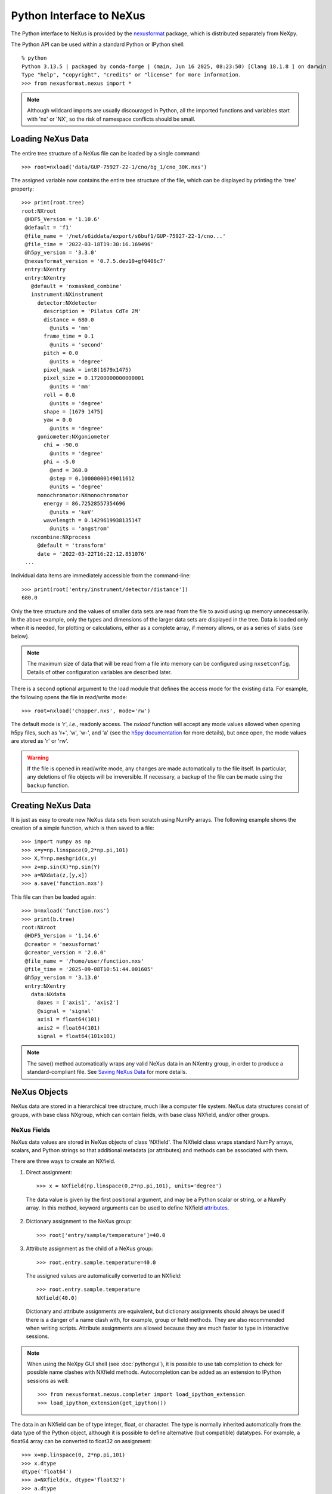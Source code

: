 *************************
Python Interface to NeXus
*************************
The Python interface to NeXus is provided by the `nexusformat
<https://github.com/nexpy/nexusformat>`__ package, which is distributed
separately from NeXpy.


The Python API can be used within a standard Python or IPython shell::

 % python
 Python 3.13.5 | packaged by conda-forge | (main, Jun 16 2025, 08:23:50) [Clang 18.1.8 ] on darwin
 Type "help", "copyright", "credits" or "license" for more information.
 >>> from nexusformat.nexus import *

.. note:: Although wildcard imports are usually discouraged in Python,
          all the imported functions and variables start with 'nx' or
          'NX', so the risk of namespace conflicts should be small.

.. seealso:: A `Jupyter notebook
             <https://github.com/nexpy/nexusformat/blob/master/src/nexusformat/notebooks/nexusformat.ipynb>`__
             provides a tutorial for the Python API. It can be run in
             `Google Colaboratory
             <https://colab.research.google.com/github/nexpy/nexusformat/blob/master/src/nexusformat/notebooks/nexusformat.ipynb>`__.

Loading NeXus Data
==================
The entire tree structure of a NeXus file can be loaded by a single command::

 >>> root=nxload('data/GUP-75927-22-1/cno/bg_1/cno_30K.nxs')

The assigned variable now contains the entire tree structure of the
file, which can be displayed by printing the 'tree' property::

 >>> print(root.tree)
 root:NXroot
  @HDF5_Version = '1.10.6'
  @default = 'f1'
  @file_name = '/net/s6iddata/export/s6buf1/GUP-75927-22-1/cno...'
  @file_time = '2022-03-18T19:30:16.169496'
  @h5py_version = '3.3.0'
  @nexusformat_version = '0.7.5.dev10+gf0406c7'
  entry:NXentry
  entry:NXentry
    @default = 'nxmasked_combine'
    instrument:NXinstrument
      detector:NXdetector
        description = 'Pilatus CdTe 2M'
        distance = 680.0
          @units = 'mm'
        frame_time = 0.1
          @units = 'second'
        pitch = 0.0
          @units = 'degree'
        pixel_mask = int8(1679x1475)
        pixel_size = 0.17200000000000001
          @units = 'mm'
        roll = 0.0
          @units = 'degree'
        shape = [1679 1475]
        yaw = 0.0
          @units = 'degree'
      goniometer:NXgoniometer
        chi = -90.0
          @units = 'degree'
        phi = -5.0
          @end = 360.0
          @step = 0.10000000149011612
          @units = 'degree'
      monochromator:NXmonochromator
        energy = 86.72528557354696
          @units = 'keV'
        wavelength = 0.1429619938135147
          @units = 'angstrom'
    nxcombine:NXprocess
      @default = 'transform'
      date = '2022-03-22T16:22:12.851076'
  ...

Individual data items are immediately accessible from the command-line::

 >>> print(root['entry/instrument/detector/distance'])
 680.0

Only the tree structure and the values of smaller data sets are read
from the file to avoid using up memory unnecessarily. In the above
example, only the types and dimensions of the larger data sets are
displayed in the tree. Data is loaded only when it is needed, for
plotting or calculations, either as a complete array, if memory allows,
or as a series of slabs (see below).

.. note:: The maximum size of data that will be read from a file into
          memory can be configured using ``nxsetconfig``. Details of
          other configuration variables are described later.

There is a second optional argument to the load module that defines the
access mode for the existing data. For example, the following opens the
file in read/write mode::

 >>> root=nxload('chopper.nxs', mode='rw')

The default mode is 'r', *i.e.*, readonly access. The `nxload` function
will accept any mode values allowed when opening h5py files, such as
'r+', 'w', 'w-', and 'a' (see the `h5py documentation
<http://docs.h5py.org/en/stable/high/file.html>`__ for more details),
but once open, the mode values are stored as 'r' or 'rw'.

.. warning:: If the file is opened in read/write mode, any changes are
             made automatically to the file itself. In particular, any
             deletions of file objects will be irreversible. If
             necessary, a backup of the file can be made using the
             ``backup`` function.

.. seealso:: :mod:`nexusformat.nexus.tree.NXroot.backup`

Creating NeXus Data
===================
It is just as easy to create new NeXus data sets from scratch using
NumPy arrays. The following example shows the creation of a simple
function, which is then saved to a file::

 >>> import numpy as np
 >>> x=y=np.linspace(0,2*np.pi,101)
 >>> X,Y=np.meshgrid(x,y)
 >>> z=np.sin(X)*np.sin(Y)
 >>> a=NXdata(z,[y,x])
 >>> a.save('function.nxs')

This file can then be loaded again::

 >>> b=nxload('function.nxs')
 >>> print(b.tree)
 root:NXroot
  @HDF5_Version = '1.14.6'
  @creator = 'nexusformat'
  @creator_version = '2.0.0'
  @file_name = '/home/user/function.nxs'
  @file_time = '2025-09-08T10:51:44.001605'
  @h5py_version = '3.13.0'
  entry:NXentry
    data:NXdata
      @axes = ['axis1', 'axis2']
      @signal = 'signal'
      axis1 = float64(101)
      axis2 = float64(101)
      signal = float64(101x101)

.. note:: The save() method automatically wraps any valid NeXus data in
          an NXentry group, in order to produce a standard-compliant
          file. See `Saving NeXus Data`_ for more details.

NeXus Objects
=============
NeXus data are stored in a hierarchical tree structure, much like a
computer file system. NeXus data structures consist of groups, with base
class NXgroup, which can contain fields, with base class NXfield, and/or
other groups.

NeXus Fields
------------
NeXus data values are stored in NeXus objects of class 'NXfield'. The
NXfield class wraps standard NumPy arrays, scalars, and Python strings
so that additional metadata (or attributes) and methods can be
associated with them.

There are three ways to create an NXfield.

1. Direct assignment::

    >>> x = NXfield(np.linspace(0,2*np.pi,101), units='degree')

  The data value is given by the first positional argument, and may be a
  Python scalar or string, or a NumPy array. In this method, keyword
  arguments can be used to define NXfield `attributes`_.

2. Dictionary assignment to the NeXus group::

    >>> root['entry/sample/temperature']=40.0

3. Attribute assignment as the child of a NeXus group::

    >>> root.entry.sample.temperature=40.0

  The assigned values are automatically converted to an NXfield::

    >>> root.entry.sample.temperature
    NXfield(40.0)

  Dictionary and attribute assignments are equivalent, but dictionary
  assignments should always be used if there is a danger of a name clash
  with, for example, group or field methods. They are also recommended
  when writing scripts. Attribute assignments are allowed because they
  are much faster to type in interactive sessions.

.. note:: When using the NeXpy GUI shell (see :doc:`pythongui`), it is
          possible to use tab completion to check for possible name
          clashes with NXfield methods. Autocompletion can be added as
          an extension to IPython sessions as well::

            >>> from nexusformat.nexus.completer import load_ipython_extension
            >>> load_ipython_extension(get_ipython())

The data in an NXfield can be of type integer, float, or character. The
type is normally inherited automatically from the data type of the
Python object, although it is possible to define alternative (but
compatible) datatypes. For example, a float64 array can be converted to
float32 on assignment::

  >>> x=np.linspace(0, 2*np.pi,101)
  >>> x.dtype
  dtype('float64')
  >>> a=NXfield(x, dtype='float32')
  >>> a.dtype
  dtype('float32')
  >>> b=NXfield('Some Text')
  >>> b.dtype, b.shape
  (dtype('O'), ())

.. note:: Numeric dtypes can be defined either as a string, *e.g.*,
          'int16', 'float32', or using the NumPy dtypes, *e.g.*,
          np.int16, np.float32.

.. warning:: By default, Python strings are stored as variable-length
             strings in the HDF5 file. These use a special object dtype
             defined by h5py (see the `h5py documentation
             <http://docs.h5py.org/en/latest/special.html#variable-length-strings>`__). If you wish to store
             fixed length strings, specify a dtype of kind 'S', *e.g.*,
             'S10' when creating the NXfield.

.. warning:: If you wish to store an array of strings containing Unicode
             characters as fixed-length strings, convert them to byte
             strings first using UTF-8 encoding, *e.g.*::

               >>> text_array = ['a', 'b', 'c', 'd', 'é']
               >>> a=NXfield([t.encode('utf8') for t in text_array], dtype='S')
               >>> a
               NXfield(['a', 'b', 'c', 'd', 'é'])
               >>> a.dtype
               dtype('S2')

The shape and dimension sizes of an integer or float array are inherited
from the assigned NumPy array. It is possible to initialize an NXfield
array without specifying the data values in advance, *e.g.*, if the data
is too large to be stored in memory and has to be written as slabs::

  >>> a=NXfield(dtype=np.float32, shape=[2048,2048,2048])
  >>> a
  NXfield(shape=(2048, 2048, 2048), dtype=float32)

More details of handling large arrays are given below.

.. _attributes:

NeXus attributes
^^^^^^^^^^^^^^^^
The NeXus standard allows additional attributes to be attached to
NXfields to contain metadata ::

 >>> root['entry/sample/temperature'].units='K'

These have a class of NXattr. They can be defined using the 'attrs'
dictionary if necessary to avoid name clashes::

 >>> root['entry/sample/temperature'].attrs['units']='K'

Other common attributes include the 'signal' and 'axes' attributes used
to define the plottable signal and independent axes, respectively, in a
NXdata group.

When a NeXus tree is printed, the attributes are prefixed by '@'::

 >>> print(root['entry/sample'].tree)
 sample:NXsample
   temperature = 40.0
     @units = 'K'

Masked Arrays
^^^^^^^^^^^^^
NumPy has the ability to store arrays with masks to remove missing or
invalid data from computations of, *e.g.*, averages or maxima. Since
Matplotlib is able to handle masked arrays and removes masked data from
plots, this is a convenient way of preventing bad data from
contaminating statistical analyses, while preserving all the data
values, good and bad, *i.e.*, masks can be turned on and off.

NeXpy uses the same syntax as NumPy for masking and unmasking data.

 >>> z = NXfield([1,2,3,4,5,6], name='z')
 >>> z[3:5] = np.ma.masked
 >>> z
 NXfield(masked_array(data=[1, 2, 3, --, --, 6],
              mask=[False, False, False,  True,  True, False],
        fill_value=999999))
 >>> z.mask
 array([False, False, False,  True,  True, False])
 >>> z.mask[3] = np.ma.nomask
 >>> z
 NXfield(masked_array(data=[1, 2, 3, 4, --, 6],
              mask=[False, False, False, False,  True, False],
        fill_value=999999))

.. warning:: If you perform any operations on a masked array, those
             operations are not performed on the masked values. It is
             not advisable to remove a mask if you have modified the
             unmasked values.

If the NXfield does not have a parent group, the mask is stored within
the field as in NumPy arrays. However, if the NXfield has a parent
group, the mask is stored in a separate NXfield that is generated
automatically by the mask assignment or whenever the masked NXfield is
assigned to a group. The mask is identified by the 'mask' attribute of
the masked NXfield.

 >>> print(NXlog(z).tree)
 log:NXlog
 z = [1 2 3 4 -- 6]
  @mask = 'z_mask'
 z_mask = [False False False False  True False]

The mask can then be saved to the NeXus file if required.

.. warning:: In principle, the NXfield containing the mask can be
             modified manually, but it is recommended that
             modifications to the mask use the methods described above.

Masks can also be set using the Projection panel in the
:doc:`pythongui`.

Large Arrays
^^^^^^^^^^^^
If the size of an array is too large to be loaded into memory (see
`Loading NeXus Data`_), the NXfield can be created without any initial
values, and then filled incrementally as slabs::

 >>> entry['data/z'] = NXfield(shape=(1000,1000,1000), dtype=np.float32)
 >>> for i in range(1000):
         entry.data.z[i,:,:] = np.ones(shape=(1000,1000), dtype=np.float32)
             ...

If ``entry`` in the above example is already stored in a NeXus file
(with write access), then ``entry['data/z']`` is automatically updated
in the file. If it is not stored in a file, the field is stored in an
HDF5 core memory file that will be copied to the NeXus file when it is
saved.

When initializing the NXfield, it is possible to specify a number of
HDF5 attributes that specify how the data are stored.

* Compression::

    >>> z = NXfield(shape=(1000,1000,1000), dtype=np.float32, compression='lzf')

  This specifies the compression filter used. For large arrays, the data
  are compressed with the ``gzip`` filter by default.

* Chunk size::

    >>> z = NXfield(shape=(1000,1000,1000), dtype=np.float32, chunks=(1,100,100))

  By default, any field with more than 10000 elements will be
  initialized with ``chunks=True``. If chunk sizes are not specified,
  HDF5 will choose default values.

* Maximum array shape::

    >>> z = NXfield(shape=(10,1000,1000), dtype=np.float32, maxshape=(1000,1000,1000))

  The initial shape is defined by the ``shape`` attribute, but it will
  be automatically expanded up to a limit of ``maxshape`` if necessary
  using the NXfield ``resize`` function.

    >>> z.resize((100,1000,1000))
    >>> z.shape
    (100, 1000, 1000)

.. seealso:: :mod:`nexusformat.nexus.tree.NXfield.resize`

* Fill value::

    >>> z = NXfield(shape=(1000,1000,1000), dtype=np.float32, fillvalue=np.nan)

  Slabs that are not initialized will contain the specified fill value.
  This is normally set to zero by default.

All these values can be adjusted at the command line until the first
slab has been written, whether to a file or in core memory, using the
``compression``, ``chunks``, ``maxshape`` or ``fillvalue`` properties,
*e.g.*

 >>> z = NXfield(shape=(1000,1000,1000), dtype=np.float32)
 >>> z.compression = 'lzf'

NeXus Groups
------------
NeXus groups are defined as subclasses of the NXgroup class, with the
class name defining the type of information they contain, *e.g.*, the
NXsample class contains metadata that define the measured sample, such
as its temperature or lattice parameters. The initialization parameters
can be used to populate the group with other predefined NeXus objects,
either groups or fields::

 >>> temperature = NXfield(40.0, units='K')
 >>> sample = NXsample(temperature=temperature)
 >>> print(sample.tree)
 sample:NXsample
   temperature = 40.0
     @units = 'K'

In this example, it was necessary to use the keyword form to add the
NXfield 'temperature' since its name is otherwise undefined within the
NXsample group. However, the name is set automatically if the NXfield is
assigned to the group::

 >>> sample = NXsample()
 >>> sample['temperature']=NXfield(40.0, units='K')
 >>> print(sample.tree)
 sample:NXsample
   temperature = 40.0
     @units = 'K'

The NeXus objects in a group (NXfields or NXgroups) can be accessed as
dictionary items::

 >>> sample['temperature'] = 40.0
 >>> sample.keys()
 dict_keys(['temperature'])

.. note:: It is also possible to reference objects by their complete
          paths with respect to the root object, *e.g.*,
          root['/entry/sample/temperature'].

If a group is not created as another group attribute, its internal name
defaults to the class name without the 'NX' prefix. This can be useful
in automatically creating nested groups::

 >>> a=NXentry(NXsample(temperature=40.0),NXinstrument(NXdetector(distance=10.8)))
 >>> print(a.tree)
 entry:NXentry
   instrument:NXinstrument
     detector:NXdetector
       distance = 10.8
   sample:NXsample
     temperature = 40.0

.. seealso:: Existing NeXus objects can also be inserted directly into
             groups. See :mod:`nexusformat.nexus.tree.NXgroup.insert`

NXdata Groups
^^^^^^^^^^^^^
NXdata groups contain data ready to be plotted. That means that the
group should consist of an NXfield containing the signal and one or more
NXfields containing the axes. NeXus defines a method of associating axes
with the appropriate dimension, but NeXpy provides a simple constructor
that implements this method automatically. This was already demonstrated
in the example above, reproduced here::

 >>> import numpy as np
 >>> x=y=np.linspace(0,2*np.pi,101)
 >>> X,Y=np.meshgrid(x,y)
 >>> z=np.sin(X)*np.sin(Y)
 >>> a=NXdata(z,[y,x])

The first positional argument is an NXfield or NumPy array containing
the data, while the second is a list containing the axes, again as
NXfields or NumPy arrays. In this example, the names of the arrays have
not been defined within an NXfield so default names were assigned::

 >>> print(a.tree)
 data:NXdata
   @axes = ['axis1' 'axis2']
   @signal = signal
   axis1 = float64(101)
   axis2 = float64(101)
   signal = float64(101x101)

.. note:: The plottable signal and axes are identified by the 'signal'
          and 'axes' attributes of the NXdata group. The 'axes'
          attribute defines the axes as a list of NXfield names. The
          NXdata constructor sets these attributes automatically.

.. warning:: NumPy stores arrays by default in C, or row-major, order,
             *i.e.*, in the array 'signal(axis1,axis2)', axis2 is the
             fastest to vary. In most image formats, *e.g.*, TIFF
             files, the x-axis is assumed to be the fastest varying
             axis, so we are adopting the same convention and plotting
             as ``signal[y,x]``. The :doc:`pythongui` allows the x and
             y axes to be swapped.

Names can be assigned explicitly when creating the NXfield through the
'name' attribute::

 >>> phi=NXfield(np.linspace(0,2*np.pi,101), name='polar_angle')
 >>> data=NXfield(np.sin(phi), name='intensity')
 >>> a=NXdata(data,(phi,))
 >>> print(a.tree)
 data:NXdata
   @axes = 'polar_angle'
   @signal = 'intensity'
   intensity = float64(101)
   polar_angle = float64(101)

.. note:: In the above example, the x-axis, ``phi``, was defined as a
          tuple in the second positional argument of the NXdata call.
          It could also have been defined as a list. However, in the
          case of one-dimensional signals, it would also have been
          acceptable just to call ``NXdata(data, phi)``, *i.e.*,
          without embedding the axis in a tuple or list.

It is also possible to define the plottable signal and axes using the
``nxsignal`` and ``nxaxes`` properties, respectively::

 >>> phi=np.linspace(0,2*np.pi, 101)
 >>> a=NXdata()
 >>> a.nxsignal=NXfield(np.sin(phi), name='intensity')
 >>> a.nxaxes=NXfield(phi, name='polar_angle')
 >>> print(a.tree)
 data:NXdata
   @axes = 'polar_angle'
   @signal = 'intensity'
   intensity = float64(101)
   polar_angle = float64(101)

Similarly, signal errors can be added using the ``nxerrors`` property::

 >>> a.nxerrors = np.sqrt(np.abs(np.sin(phi)))
 >>> print(a.tree)
 data:NXdata
   @axes = 'polar_angle'
   @signal = 'intensity'
   intensity = float64(101)
   intensity_errors = float64(101)
   polar_angle = float64(101)

.. note:: In a NXdata group, errors for each field are defined by
          another field with '_errors' appended to the name.

NeXus Links
-----------
NeXus allows groups and fields to be assigned to multiple locations
through the use of links. These objects have the class NXlink and
contain the attribute ``target``, which identifies the parent object. It
is also possible to link to fields in another NeXus file (see `External
Links`_ below).

For example, the polar angle and time-of-flight arrays may logically be
stored with the detector information in a NXdetector group that is one
of the NXinstrument subgroups::

 >>> print(entry['instrument'].tree)
 instrument:NXinstrument
   detector:NXdetector
    distance = float32(128)
      @units = 'metre'
    polar_angle = float32(128)
      @units = 'radian'
    time_of_flight = float32(8252)
      @target = '/entry/instrument/detector/time_of_flight'
      @units = 'microsecond'

However, they may also be needed as plotting axes in a NXdata group::

 >>> print(entry['data'].tree)
 data:NXdata
   @axes = ['polar_angle' 'time_of_flight']
   @signal = data
   data = uint32(128x8251)
   polar_angle = float32(128)
     @target = '/entry/instrument/detector/polar_angle'
     @units = 'radian'
   time_of_flight = float32(8252)
     @target = '/entry/instrument/detector/time_of_flight'
     @units = 'microsecond'

Links allow the same data to be used in different contexts without using
more memory or disk space.

.. note:: In earlier versions, links were required to have the same name
          as their parents, but this restriction has now been lifted.

In the Python API, the user who is only interested in accessing the data
does not need to worry if the object is parent or child. The data values
and NeXus attributes of the parent to the NXlink object can be accessed
directly through the child object. The parent object can be referenced
directly, if required, using the ``nxlink`` attribute::

 >>> entry['data/time_of_flight']
 NXlink('/entry/instrument/detector/time_of_flight')
 >>> entry['data/time_of_flight'].nxdata
 array([   500.,    502.,    504., ...,  16998.,  17000.,  17002.], dtype=float32)
 >>> entry['data/time_of_flight'].units
 'microsecond'
 >>> entry['data/time_of_flight'].nxlink
 NXfield(dtype=float32,shape=(8252,))

.. note:: The absolute path of the data with respect to the root object
          of the NeXus tree is given by the nxpath property::

           >>> entry['data/time_of_flight'].nxpath
           '/entry/data/time_of_flight'
           >>> entry['data/time_of_flight'].nxlink.nxpath
           '/entry/instrument/bank1/time_of_flight'

Creating a Link
^^^^^^^^^^^^^^^
Links can be created using the target object as the argument assigned
to another group::

 >>> print(root.tree)
 root:NXroot
   entry:NXentry
     data:NXdata
     instrument:NXinstrument
       detector:NXdetector
         polar_angle = float64(192)
           @units = 'radian'
 >>> root['entry/data/polar_angle']=NXlink(root['entry/instrument/detector/polar_angle'])

It is also possible to create links using the makelink method, which
takes the parent object and, optionally, a new name as arguments::

 >>> root['entry/data'].makelink(root['entry/instrument/detector/polar_angle'])
 >>> print(root.tree)
 root:NXroot
   entry:NXentry
     data:NXdata
       polar_angle = float64(192)
         @target = '/entry/instrument/detector/polar_angle'
         @units = 'radian'
     instrument:NXinstrument
       detector:NXdetector
         polar_angle = float64(192)
           @target = '/entry/instrument/detector/polar_angle'
           @units = 'radian'

.. note:: After creating the link, both the parent and target objects
          have an additional attribute, ``target``, showing the
          absolute path of the parent.

.. seealso:: :mod:`nexusformat.nexus.tree.NXgroup.makelink`

External Links
^^^^^^^^^^^^^^
It is also possible to link to a NeXus field that is stored in another
file. This is accomplished using a similar syntax to internal links.

 >>> root['entry/data/data'] = NXlink('/counts', file='external_counts.nxs')

In the case of external links, the first argument is the absolute path
of the linked object within the external file, while the second argument
is the absolute or relative file path of the external file.

By default, the target file path is converted to a relative path with
respect to the parent file. If it is required to store the absolute file
path, add the keyword argument, ``abspath=True``.

 >>> root['entry/data/data'] = NXlink('/counts',
                                      file='/home/user/external_counts.nxs',
                                      abspath=True)

.. warning:: If the files are moved without preserving their relative
             file paths, the parent file will still open but the link
             will be broken.

Plotting NeXus Data
===================
NXdata, NXmonitor, and NXlog groups all have a plot method, which
automatically determines what should be plotted::

 >>> data.plot()

.. image:: /images/simple-plot.png
   :align: center
   :width: 80%

Note that the plot method uses the NeXus attributes within the groups to
determine automatically which NXfield is the signal, what its rank and
dimensions are, and which NXfields define the plottable axes. The same
command will work for one-dimensional or two-dimensional data. If you
plot higher-dimensional data, the top two-dimensional slice is plotted.
Alternative two-dimensional slices can be specified using slice indices
on the NXdata group.

.. note:: If the ``interpretation`` attribute is set to 'rgb' or 'rgba'
          and the final dimension is of size 3 or 4, the NXdata group
          will be plotted as an image using the colors defined by the
          final dimension. By default, images are displayed with the
          origin in the top-left corner.

If the data is one-dimensional, it is possible to overplot more than one
data set using 'over=True'. By default, each plot has a new color, but
conventional Matplotlib keywords can be used to change markers and
colors::

 >>> data.plot(log=True)
 >>> data.plot('r-')
 >>> data.plot(over=True, log=True, color='r')

If the NXdata group contains RGB(A) image data, *i.e.*, the signal is a
three-dimensional array, in which the fastest varying dimension, which
should be of size 3 or 4, contains the RGB(A) values for each
two-dimensional pixel, then the image can be plotted using the
'image=True'.

 >>> data.plot(image=True)

By convention, the first pixel of an image is in the upper-left corner,
rather than the lower-left used in other two-dimensional plots.

.. note:: The plot method also works on NXroot and NXentry groups, if
          they are able to identify plottable data. If the ``default``
          attribute is set, the default NXentry and/or NXdata groups
          are used. Otherwise, the first valid NXdata group found in an
          iterative search is used.

Additional Plot Methods
-----------------------
As a convenience, additional plot methods can be used instead of adding
extra keywords.

 >>> data.oplot()
 >>> data.logplot()
 >>> data.implot()

These are equivalent to setting the 'over', 'log', and 'image' keywords
to True when invoking the plot method.

Manipulating NeXus Data
=======================
Arithmetic Operations
---------------------
NXfield
^^^^^^^
NXfields usually consist of arrays of numeric data with associated
metadata, the NeXus attributes (the exception is when they contain
character strings). This makes them similar to NumPy arrays, and this
module allows the use of NXfields in numerical operations as if they
were NumPy ndarrays::

 >>> x = NXfield((1.0,2.0,3.0,4.0))
 >>> print(x+1)
 [ 2.  3.  4.  5.]
 >>> print(2*x)
 [ 2.  4.  6.  8.]
 >>> print(x/2)
 [ 0.5  1.   1.5  2. ]
 >>> print(x**2)
 [  1.   4.   9.  16.]
 >>> x.reshape((2,2))
 NXfield([[ 1.  2.]
 [ 3.  4.]])
 >>> y = NXfield((0.5,1.5,2.5,3.5))
 >>> x+y
 NXfield(name=x,value=[ 1.5  3.5  5.5  7.5])
 >>> x*y
 NXfield(name=x,value=[  0.5   3.    7.5  14. ])
 >>> (x+y).shape
 (4,)
 >>> (x+y).dtype
 dtype('float64')

Such operations return valid NXfield objects containing the same
attributes as the first NXobject in the expression. The 'reshape' and
'transpose' methods also return NXfield objects.

NXfields can be compared to other NXfields (this is a comparison of
their NumPy arrays)::

 >>> y=NXfield(np.array((1.5,2.5,3.5)),name='y')
 >>> x == y
 True

NXfields are technically not a sub-class of the NumPy ``ndarray`` class,
but they are cast as NumPy arrays when required by NumPy operations,
returning either another NXfield or, in some cases, an array that can
easily be converted to an NXfield::

 >>> x = NXfield((1.0,2.0,3.0,4.0))
 >>> x.size
 4
 >>> x.sum()
 10.0
 >>> x.max()
 4.0
 >>> x.mean()
 2.5
 >>> x.var()
 1.25
 >>> x.reshape((2,2)).sum(1)
 array([ 3.,  7.])
 >>> np.sin(x)
 array([ 0.84147098,  0.90929743,  0.14112001, -0.7568025 ])
 >>> np.sqrt(x)
 array([ 1.        ,  1.41421356,  1.73205081,  2.        ])
 >>> print(NXdata(np.sin(x), (x)).tree)
 data:NXdata
   @axes = 'x'
   @signal = 'signal'
   signal = [ 0.84147098  0.90929743  0.14112001 -0.7568025 ]
   x = [ 1.  2.  3.  4.]

.. note:: If a function will only accept a NumPy array, use the
          ``nxvalue`` attribute, which returns the stored NumPy array.

            >>> x.nxvalue
            array([1., 2., 3., 4.])

NXdata Operations
^^^^^^^^^^^^^^^^^
Similar operations can also be performed on whole NXdata groups. If two
NXdata groups are to be added, the rank and dimensions of the main
signal array must match (although the names could be different)::

 >>> y=NXfield(np.sin(x),name='y')
 >>> y
 NXfield(name=y,value=[ 0.99749499  0.59847214 -0.35078323])
 >>> a=NXdata(y,x)
 >>> print(a.tree)
 data:NXdata
   @axes = 'x'
   @signal = 'y'
   x = [ 1.5  2.5  3.5]
   y = [ 0.99749499  0.59847214 -0.35078323]
 >>> print((a+1).tree)
 data:NXdata
   @axes = 'x'
   @signal = 'y'
   x = [ 1.5  2.5  3.5]
   y = [ 1.99749499  1.59847214  0.64921677]
 >>> print((2*a).tree)
 data:NXdata
   @axes = 'x'
   @signal = 'y'
   x = [ 1.5  2.5  3.5]
   y = [ 1.99498997  1.19694429 -0.70156646]
 >>> print((a+a).tree)
 data:NXdata
   @axes = 'x'
   @signal = 'y'
   x = [ 1.5  2.5  3.5]
   y = [ 1.99498997  1.19694429 -0.70156646]
 >>> print((a-a).tree)
 data:NXdata
   @axes = 'x'
   @signal = 'y'
   x = [ 1.5  2.5  3.5]
   y = [ 0.  0.  0.]
 >>> print((a/2).tree)
 data:NXdata
   @axes = 'x'
   @signal = 'y'
   x = [ 1.5  2.5  3.5]
   y = [ 0.49874749  0.29923607 -0.17539161]

If data errors are included in the NXdata group, then the errors are
propagated according to the operand::

 >>> print(a.tree)
 data:NXdata
   @axes = 'x'
   @signal = 'y'
   x = [ 1.5  2.5  3.5]
   y = [ 0.99749499  0.59847214  0.35078323]
   y_errors = [ 0.99874671  0.77360981  0.59226956]
 >>> print((a+a).tree)
 data:NXdata
   @axes = 'x'
   @signal = 'y'
   x = [ 1.5  2.5  3.5]
   y = [ 1.99498997  1.19694429  0.70156646]
   y_errors = [ 1.41244114  1.09404949  0.83759564]

Some statistical operations can be performed on the NXdata group.

* ``NXdata.sum(axis=None)``:
    Returns the sum of the NXdata signal data. If the axis is not
    specifed, the total is returned. Otherwise, it is summed along the
    specified axis. The result is a new NXdata group containing a copy
    of all the metadata contained in the original NXdata group::

     >>> x=np.linspace(0, 3., 4)
     >>> y=np.linspace(0, 2., 3)
     >>> X,Y=np.meshgrid(x,y)
     >>> a=NXdata(X*Y,(y,x))
     >>> print(a.tree)
     data:NXdata
       @axes = ['axis1' 'axis2']
       @signal = 'signal'
       axis1 = [ 0.  1.  2.  3.]
       axis2 = [ 0.  1.  2.]
       signal = float64(3x4)
     >>> a.nxsignal
     NXfield([[ 0.  0.  0.  0.]
      [ 0.  1.  2.  3.]
      [ 0.  2.  4.  6.]])
     >>> a.sum()
     18.0
     >>> a.sum(0).nxsignal
     NXfield([ 0.  3.  6.  9.])
     >>> a.sum(1).nxsignal
     NXfield([  0.   6.  12.])

* ``NXdata.average(axis=None)``:
    Returns the average of the NXdata signal data. This is identical to
    the sum method, but the result is divided by the number of data
    elements in the summation::

     >>> a.average()
     NXfield(1.5)
     >>> a.average(0).nxsignal
     NXfield([ 0.,  1.,  2.,  3.])
     >>> a.average(1).nxsignal
     NXfield([ 0. ,  1.5,  3. ])

* ``NXdata.moment(order=1)``:
    Returns an NXfield containing the first moment of the NXdata group
    assuming the signal is one-dimensional::

     >>> x=np.linspace(0, 10., 11)
     >>> y=np.exp(-(x-3)**2)
     >>> a=NXdata(y,x)
     >>> a.moment()
     NXfield(3.000000253977615)


Slicing
-------
NXfields
^^^^^^^^
A slice of an NXfield can be obtained using the usual Python indexing
syntax::

 >>> x=NXfield(np.linspace(0,2*np.pi,101))
 >>> print(x[0:51])
 [ 0.          0.06283185  0.12566371 ...,  3.01592895  3.0787608 3.14159265]

If either of the indices are floats, then the limits are set by the
values themselves (assuming the array is monotonic)::

 >>> print(x[0.5:1.5])
 [ 0.50265482  0.56548668  0.62831853 ...,  1.38230077  1.44513262 1.50796447]

NXdata
^^^^^^
It is also possible to slice whole NXdata groups. In this case, the
slicing works on the multidimensional NXfield, but the full NXdata group
is returned with both the signal data and the associated axes limited by
the slice parameters. If either of the limits along any one axis is a
float, the limits are set by the values of the axis::

 >>> a=NXdata(np.sin(x),x)
 >>> a[1.5:2.5].x
 NXfield(name=x,value=[ 1.57079633  1.72787596  1.88495559 ...,  2.19911486  2.35619449])

Unless the slice reduces one of the axes to a single item, the rank of
the data remains the same. To project data along one of the axes, and so
reduce the rank by one, the data can be summed along that axis using the
sum() method. This employs the NumPy array sum() method::

 >>> x=y=NXfield(np.linspace(0,2*np.pi,41))
 >>> X,Y=np.meshgrid(x,y)
 >>> a=NXdata(np.sin(X)*np.sin(Y), (y,x))
 >>> print(a.tree)
 data:NXdata
   @axes = ['axis1' 'axis2']
   @signal = 'signal'
   axis1 = float64(41)
   axis2 = float64(41)
   signal = float64(41x41)
 >>> print(a.sum(0).tree)
 data:NXdata
   @axes = 'axis2'
   @signal = 'signal'
   axis2 = float64(41)
   signal = float64(41)
     @long_name = 'Integral from 0.0 to 6.28318530718'

This can be extended to higher dimensions, using a tuple as the sum()
argument. The following code projects a NXdata group, whose signal is a
three-dimensional array, down to a one-dimensional NXdata group. The
average values of the summed axes are stored as fields, with attributes
showing the range of the summation.

 >>> signal=NXfield(np.arange(60).reshape((3,4,5)), name='v')
 >>> x=NXfield(np.arange(5.0), name='x')
 >>> y=NXfield(np.arange(4.0), name='y')
 >>> z=NXfield(np.arange(3.0), name='z')
 >>> d=NXdata(signal, (z, y, x))
 >>> print(d.tree)
 data:NXdata
   @axes = ['z', 'y', 'x']
   @signal = 'v'
   v = int64(3x4x5)
   x = float64(5)
   y = float64(4)
   z = [0. 1. 2.]
 >>> print(d.sum((0,1)).tree)
 data:NXdata
   @axes = 'x'
   @signal = 'v'
   @summed_bins = 12
   title = 'data/data'
   v = int64(5)
   x = float64(5)
   y = 1.5
     @maximum = 3.0
     @minimum = 0.0
     @summed_bins = 4
   z = 1.0
     @maximum = 2.0
     @minimum = 0.0
     @summed_bins = 3

The :doc:`pythongui` provides a menu-based approach to simplify the
plotting of 1D and 2D data projections of multidimensional data.

Saving NeXus Data
=================
Every NeXus object, whether it is a group or a field, has a save()
method as illustrated in `Creating NeXus Data`_.::

 >>> root.save(filename='example.nxs')

NXroot Groups
-------------
If the NeXus object is a NXroot group, the save() method saves the whole
NeXus tree. The filename can only be omitted if the tree is being saved
to a file that was loaded with read/write access. In this case, the
format argument is ignored. If the tree was loaded with readonly access,
any modifications must be saved to a new file specified by the filename
argument.

Other Objects
-------------
If the object is not a NXroot group, a new file will be created
containing the selected object and its children. A filename *must* be
specified. Saving non-NXroot data allows parts of a NeXus tree to be
saved for later use, *e.g.*, to store an NXsample group that will be
added to other files. The saved NeXus object is wrapped in an NXroot
group and an NXentry group (with name 'entry'), if necessary, in order
to produce a valid NeXus file.

Validating NeXus Data
=====================
NeXus groups can be checked against the current definitions of the NeXus
standard to look for non-compliant entries. The results are colorized,
with errors printed in red, warnings printed in orange, and
informational messages in black. Keyword arguments allow the results to
be filtered, with only warnings and errors output by default.

NXgroup objects have the following methods.

* check():
    This checks the contents of the NeXus group and its children against
    the base class definition.

    >>> root['entry/sample'].check(errors=True)

* validate():
    This validates a NXentry group against the application definition
    specified by the ``definition`` field or against another file
    specified as a keyword argument. This checks that the fields and
    groups required by the application definition are included. This
    method can only be applied to NXentry, NXsubentry, and NXroot groups
    (in which the first entry is selected).

    >>> root['data'].validate(info=True)

* inspect():
    This displays the base class definition as formatted XML.

    >>> root['entry'].inspect(info=True)

.. note:: By default, the groups are compared against the NeXus
          definition files contained within the package. Alternative
          definitions my be defined, either by setting the path to the
          definitions directory using ```nxsetconfig(definitions="/path/
          to/definitions")``` or by defining the ``NX_DEFINITIONS``
          environment variable. The path should contain subdirectories
          named 'base_classes', 'applications' and
          'contributed_definitions'.

.. warning:: These functions do not produce any output when run within
             the NeXpy shell. Please use the :ref:`Validate Data
             <validate-data>` menu item when using NeXpy.

NeXus File Operations
=====================
Changes to a NeXus tree that has been loaded from disk or saved to a
file are automatically updated in the HDF5 file, assuming that it is
opened with read/write permissions. This means that the tree is always
an accurate representation of the current state of the NeXus file,
unless it has been modified by an external process, in which case, the
file should be reloaded.

.. note:: In the :doc:`pythongui`, the lock icon color for an
          externally modified file changes to red.

When a file is loaded, using the ``nxload`` function, the ``nxfile``
attribute of the root group is an ``NXFile`` object, which is thin
wrapper over the underlying `h5py.File
<http://docs.h5py.org/en/stable/high/file.html>`__ object::

  >>> root = nxload('chopper.nxs', 'r')
  >>> root['entry']
  NXentry('entry')
  >>> root.nxfile['/entry']
  <HDF5 group "/entry" (10 members)>

The ``nxload`` function can also be used to create a new file with the
mode set to 'w'. Any keywords accepted by `h5py.File
<http://docs.h5py.org/en/stable/high/file.html>`__ can be used to
customize the new HDF5 file, *e.g.*, to turn on SWMR mode.

.. warning:: There is usually no need to call the ``nxfile`` attribute
             except to invoke the context manager (see next section).
             If it is referenced, the underlying ``h5py.File`` object
             is left open. It should be explicitly closed by calling
             ``root.nxfile.close()``. The current status of the file can be determined by calling ``root.nxfile.is_open()``.

Multiple operations
-------------------
When a change is made to a NeXus file, which is open with read/write
access, it is automatically opened, updated, and then closed to ensure
that any changes are flushed to the file and other processes can read
the file if necessary. When writing or modifying multiple items in the
file, it is possible to use a context manager to prevent multiple
open/close operations::

  >>> with root.nxfile:
  >>>     root['entry/sample'] = NXsample()
  >>>     root['entry/sample/temperature'] = NXfield(40.0, units='K')
  >>>     root['entry/sample/mass'] = NXfield(5.0, units='g')

The file will be opened at the start of the of the ``with`` clause and
closed automatically at the end.

.. note:: This context manager can be nested so it is safe to add a ``with``
          clause within a function that might, in some implementations, be
          embedded in another ``with`` clause. The file is only closed when the
          outermost context manager is exited.

In v0.7.7, the ability to use a context manager directly with ``NXroot``
objects, rather than its associated ``NXfile``, was added. This allows
the use of a similar syntax to the Python ``open`` function, in which a
``with`` clause ensuring that the file is opened and closed, before and
after the file access, respectively. To make this analogy clearer,
``nxopen`` was added as an alias to ``nxload``.

In the following code, a NeXus file is created, filled with NeXus
objects and then closed.

  >>> with nxopen('nexus_file.nxs', 'w') as root:
  >>>     root['entry'] = NXentry()
  >>>     root['entry/sample'] = NXsample()
  >>>     root['entry/sample/temperature'] = NXfield(40.0, units='K')

File Locking
------------
The context manager can also be used to lock the NeXus file to prevent
other processes from accessing the file. According to the `HDF5
documentation
<https://support.hdfgroup.org/HDF5/hdf5-quest.html#gconc>`__, concurrent
read access is supported if the HDF5 library has been built as
thread-safe. This appears to be the default with conda installations,
for example. However, concurrent read and write access is only allowed
when using SWMR mode. To prevent issues with multiple processes
accessing the same file, *nexusformat* contains a simple file-locking
mechanism, which is designed to work even when the processes are running
on separate nodes and when other file-locking mechanisms might prove
unreliable (*e.g.*, on NFS-mounted disks).

.. warning:: Unfortunately, the word 'lock' can cause confusion because
             it is commonly used to refer to two different operations.
             The other one is to switch a file from read/write to
             read-only mode, *e.g.*, ::

               >>> root.lock()

             This operation will prevent the current process from
             writing to the file, but it does *not* add a file lock to
             prevent I/O conflicts with other processes.

A new file is created with the same name as the NeXus file, with the
additional extension '.lock'. Other processes using the *nexusformat*
package will wait until the lock is cleared before performing any
further I/O operations. By default, this lock file is created in the
same directory as the NeXus file, but this will fail if the user does
not have sufficient permissions to create the file in that directory.
For this reason, it is possible to define another directory with relaxed
group and/or world permissions to store the lock files.

Configuring File Locks
^^^^^^^^^^^^^^^^^^^^^^
File-locking is configured using ``nxgetconfig`` and ``nxsetconfig``
(see next section). File locking is enabled by setting a non-zero value
for the ``lock`` parameter, which defines the length of time the process
will wait before triggering a ``NXLockException`` exception. Then, the
context manager described above will create and remove the  lock file at
the beginning and end of the ``with`` clause, respectively.

  >>> nxgetconfig('lock')
  0
  >>> nxsetconfig(lock=10)
  >>> with root.nxfile:
  >>>     root['entry/sample'] = NXsample()
  >>>     root['entry/sample/temperature'] = NXfield(40.0, units='K')

The lock file name is the name of the NeXus file with ``.lock``
appended. If a stale lock is encountered, it may be cleared by calling
``clear_lock``::

  >>> root.nxfile.is_locked()
  True
  >>> root.nxfile.clear_lock()
  >>> root.nxfile.is_locked()
  False

.. note:: This lock is advisory. It is only guaranteed to work if the
          external process is also using *nexusformat*.

Serializing NeXus Data
======================
NeXus groups and fields have functions that allow them to be serialized
and deserialized for transmission over a network. The NeXus objects are
converted into Python dictionaries, whose values can be used to
reconstruct the original file using class methods.

 >>> input_root = nxload('chopper.nxs')
 >>> s = input_root.serialize()
 >>> output_root = NXroot.deserialize(s)

.. note:: If the NeXus tree contains any external links, their
          respective files will have to be separately serialized.
          deserialized and saved to the same relative file location
          before the links will be resolved.

Configuration Parameters
========================
The *nexusformat* package uses a number of parameters to configure its
default behavior. These are stored internally in a dictionary, which may
be read or modified using the ``nxgetconfig`` and ``nxsetconfig``
functions, respectively.

  >>> nxgetconfig()
  {'compression': 'gzip',
   'definitions': None,
   'encoding': 'utf-8',
   'lock': 0,
   'lockexpiry': 28800,
   'lockdirectory': None,
   'maxsize': 10000,
   'memory': 2000,
   'recursive': False}
  >>> nxsetconfig(memory=4000)
  >>> nxgetconfig('memory')
  4000

Here is a list of the current configuration parameters and their
defaults.

* ``compression``:
    This sets the default HDF5 compression filter. The default is
    'gzip'.

* ``definitions``:
    This sets the path to the directory containing NeXus base class and
    application definitions. The default is None, in which case the
    definitions installed with the package are used.

* ``encoding``:
    This sets the default encoding for input strings. The default is
    'utf-8'.

* ``lock``:
    This sets the number of seconds before an attempted file lock
    acquisition times out. The default is 10 seconds. If set to 0, file
    locking is disabled (but see below).

* ``lockexpiry``:
    This sets the number of seconds before a file lock is considered
    stale. If the lock file is older than this value, a new lock can be
    acquired. The default is 28,800 seconds (8 hours).

* ``lockdirectory``:
    This defines the path to a directory, in which to store the lock
    files. The directory should be set to allow users to create files.
    The default is None, in which case, file locks are stored in the
    same directory as the NeXus file to be locked.

    .. note:: If ``lockdirectory`` is defined, the ``lock`` parameter
              is automatically set to 10 seconds if the currently set
              value is 0, *i.e.,* defining a lock directory is enough
              to enable file locking.

* ``maxsize``:
    This sets the maximum size of an array before HDF5 chunking and
    compression is turned on by default. The default is 10,000.

* ``memory``:
    This sets the memory limit (in MB) for loading arrays into memory.
    If a field contains data that is larger than this limit, it can only
    be accessed as a series of smaller slabs using the standard slicing
    syntax. The default is 2000 MB.

* ``recursive``:
    This sets the default method of loading NeXus files. If the value is
    set to `True`, all objects in the file are loaded (lazily) into
    memory. If set to `False`, only the first two levels of hierarchy
    are initially loaded. Lower levels are loaded when they are
    referenced. This includes tests for the existence of object paths in
    the file. The default is `False`.

Environment variables
---------------------
The configuration parameters can also be set by defining environment
variables, defined either in a user's login files or by a system
administrator. This is particularly useful for setting a system-wide
lock-file directory for all users accessing the same data.

When the *nexusformat* package is loaded, environment variables take
precedence over the package defaults. The user can still override them
manually by calling ``nxsetconfig``.

All of the configuration parameters defined in the previous section can
be defined. The equivalent environment variable name is constructed by
prefixing the parameter name in upper case by 'NX\_', *e.g.*,
``NX_COMPRESSION``, ``NX_DEFINITIONS``, ``NX_ENCODING``, *etc*.
